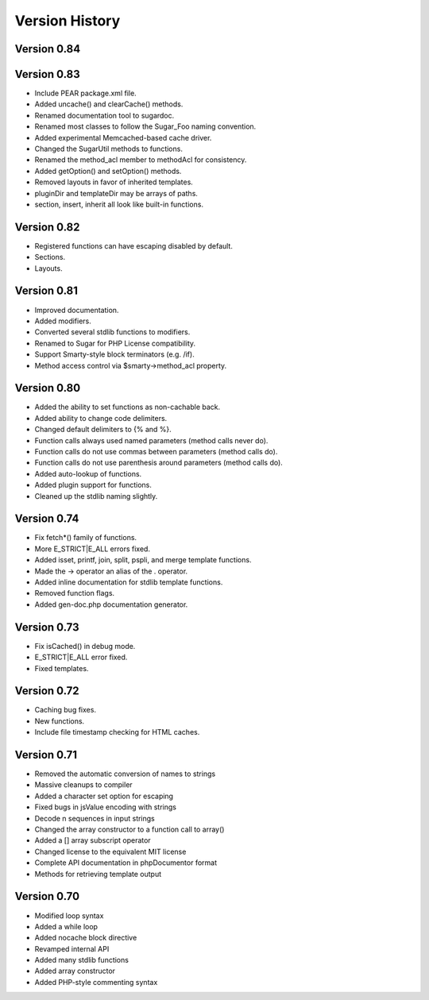 Version History
===============

Version 0.84
------------

Version 0.83
------------

+ Include PEAR package.xml file.
+ Added uncache() and clearCache() methods.
+ Renamed documentation tool to sugardoc.
+ Renamed most classes to follow the Sugar_Foo naming convention.
+ Added experimental Memcached-based cache driver.
+ Changed the SugarUtil methods to functions.
+ Renamed the method_acl member to methodAcl for consistency.
+ Added getOption() and setOption() methods.
+ Removed layouts in favor of inherited templates.
+ pluginDir and templateDir may be arrays of paths.
+ section, insert, inherit all look like built-in functions.

Version 0.82
------------

+ Registered functions can have escaping disabled by default.
+ Sections.
+ Layouts.

Version 0.81
------------

+ Improved documentation.
+ Added modifiers.
+ Converted several stdlib functions to modifiers.
+ Renamed to Sugar for PHP License compatibility.
+ Support Smarty-style block terminators (e.g. /if).
+ Method access control via $smarty->method_acl property.

Version 0.80
------------

+ Added the ability to set functions as non-cachable back.
+ Added ability to change code delimiters.
+ Changed default delimiters to {% and %}.
+ Function calls always used named parameters (method calls never do).
+ Function calls do not use commas between parameters (method calls do).
+ Function calls do not use parenthesis around parameters (method calls do).
+ Added auto-lookup of functions.
+ Added plugin support for functions.
+ Cleaned up the stdlib naming slightly.

Version 0.74
------------

+ Fix fetch*() family of functions.
+ More E_STRICT|E_ALL errors fixed.
+ Added isset, printf, join, split, pspli, and merge template functions.
+ Made the -> operator an alias of the . operator.
+ Added inline documentation for stdlib template functions.
+ Removed function flags.
+ Added gen-doc.php documentation generator.

Version 0.73
------------

+ Fix isCached() in debug mode.
+ E_STRICT|E_ALL error fixed.
+ Fixed templates.

Version 0.72
------------

+ Caching bug fixes.
+ New functions.
+ Include file timestamp checking for HTML caches.

Version 0.71
------------

+ Removed the automatic conversion of names to strings
+ Massive cleanups to compiler
+ Added a character set option for escaping
+ Fixed bugs in jsValue encoding with strings
+ Decode \n sequences in input strings
+ Changed the array constructor to a function call to array()
+ Added a [] array subscript operator
+ Changed license to the equivalent MIT license
+ Complete API documentation in phpDocumentor format
+ Methods for retrieving template output

Version 0.70
------------

+ Modified loop syntax
+ Added a while loop
+ Added nocache block directive
+ Revamped internal API
+ Added many stdlib functions
+ Added array constructor
+ Added PHP-style commenting syntax
